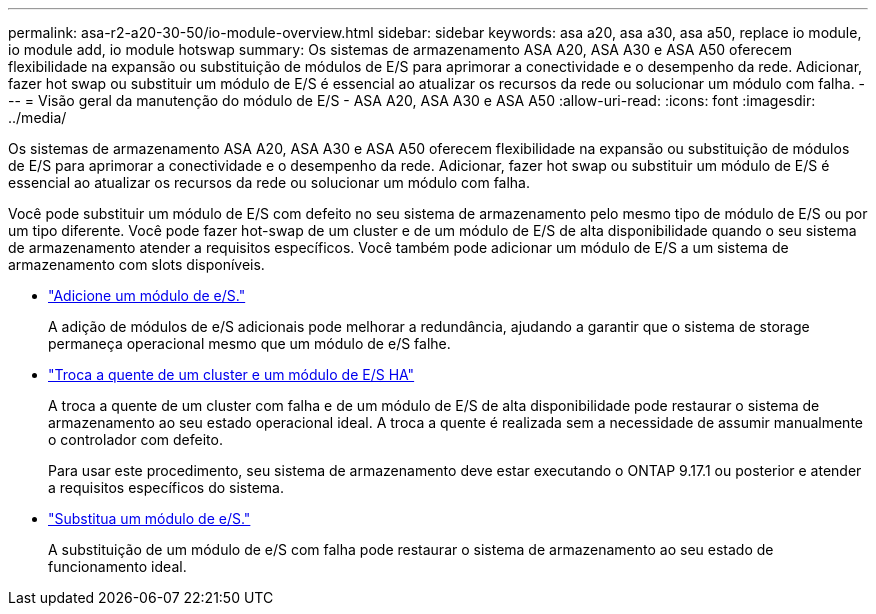 ---
permalink: asa-r2-a20-30-50/io-module-overview.html 
sidebar: sidebar 
keywords: asa a20, asa a30, asa a50, replace io module, io module add, io module hotswap 
summary: Os sistemas de armazenamento ASA A20, ASA A30 e ASA A50 oferecem flexibilidade na expansão ou substituição de módulos de E/S para aprimorar a conectividade e o desempenho da rede. Adicionar, fazer hot swap ou substituir um módulo de E/S é essencial ao atualizar os recursos da rede ou solucionar um módulo com falha. 
---
= Visão geral da manutenção do módulo de E/S - ASA A20, ASA A30 e ASA A50
:allow-uri-read: 
:icons: font
:imagesdir: ../media/


[role="lead"]
Os sistemas de armazenamento ASA A20, ASA A30 e ASA A50 oferecem flexibilidade na expansão ou substituição de módulos de E/S para aprimorar a conectividade e o desempenho da rede. Adicionar, fazer hot swap ou substituir um módulo de E/S é essencial ao atualizar os recursos da rede ou solucionar um módulo com falha.

Você pode substituir um módulo de E/S com defeito no seu sistema de armazenamento pelo mesmo tipo de módulo de E/S ou por um tipo diferente. Você pode fazer hot-swap de um cluster e de um módulo de E/S de alta disponibilidade quando o seu sistema de armazenamento atender a requisitos específicos. Você também pode adicionar um módulo de E/S a um sistema de armazenamento com slots disponíveis.

* link:io-module-add.html["Adicione um módulo de e/S."]
+
A adição de módulos de e/S adicionais pode melhorar a redundância, ajudando a garantir que o sistema de storage permaneça operacional mesmo que um módulo de e/S falhe.

* link:io-module-hotswap-ha-slot4.html["Troca a quente de um cluster e um módulo de E/S HA"]
+
A troca a quente de um cluster com falha e de um módulo de E/S de alta disponibilidade pode restaurar o sistema de armazenamento ao seu estado operacional ideal. A troca a quente é realizada sem a necessidade de assumir manualmente o controlador com defeito.

+
Para usar este procedimento, seu sistema de armazenamento deve estar executando o ONTAP 9.17.1 ou posterior e atender a requisitos específicos do sistema.

* link:io-module-replace.html["Substitua um módulo de e/S."]
+
A substituição de um módulo de e/S com falha pode restaurar o sistema de armazenamento ao seu estado de funcionamento ideal.


